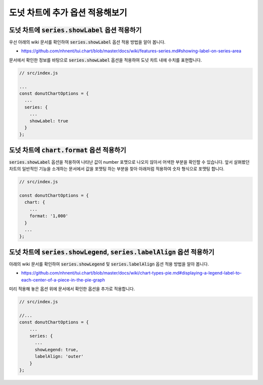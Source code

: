 ###################
도넛 차트에 추가 옵션 적용해보기
###################



도넛 차트에 :code:`series.showLabel` 옵션 적용하기
=====================

우선 아래의 wiki 문서를 확인하여 :code:`series.showLabel` 옵션 적용 방법을 알아 봅니다.

- https://github.com/nhnent/tui.chart/blob/master/docs/wiki/features-series.md#showing-label-on-series-area

문서에서 확인한 정보를 바탕으로 :code:`series.showLabel` 옵션을 적용하여 도넛 차트 내에 수치를 표현합니다.

.. code-block:: javascript

  // src/index.js

  ...
  const donutChartOptions = {
    ...
    series: {
      ...
      showLabel: true
    }
  };


도넛 차트에 :code:`chart.format` 옵션 적용하기
=====================

:code:`series.showLabel` 옵션을 적용하여 나타난 값이 number 포맷으로 나오지 않아서 어색한 부분을 확인할 수 있습니다.
앞서 살펴봤던 차트의 일반적인 기능을 소개하는 문서에서 값을 포맷팅 하는 부분을 찾아 아래처럼 적용하여 숫자 형식으로 포맷팅 합니다.

.. code-block:: javascript

  // src/index.js

  const donutChartOptions = {
    chart: {
      ...
      format: '1,000'
    }
    ...
  };



도넛 차트에 :code:`series.showLegend`, :code:`series.labelAlign` 옵션 적용하기
=====================

아래의 wiki 문서를 확인하여 :code:`series.showLegend` 및 :code:`series.labelAlign` 옵션 적용 방법을 알아 봅니다.

- https://github.com/nhnent/tui.chart/blob/master/docs/wiki/chart-types-pie.md#displaying-a-legend-label-to-each-center-of-a-piece-in-the-pie-graph


미리 적용해 놓은 옵션 위에 문서에서 확인한 옵션을 추가로 적용합니다.

.. code-block:: javascript

  // src/index.js

  //...
  const donutChartOptions = {
      ...
      series: {
        ...
        showLegend: true,
        labelAlign: 'outer'
      }
  };

